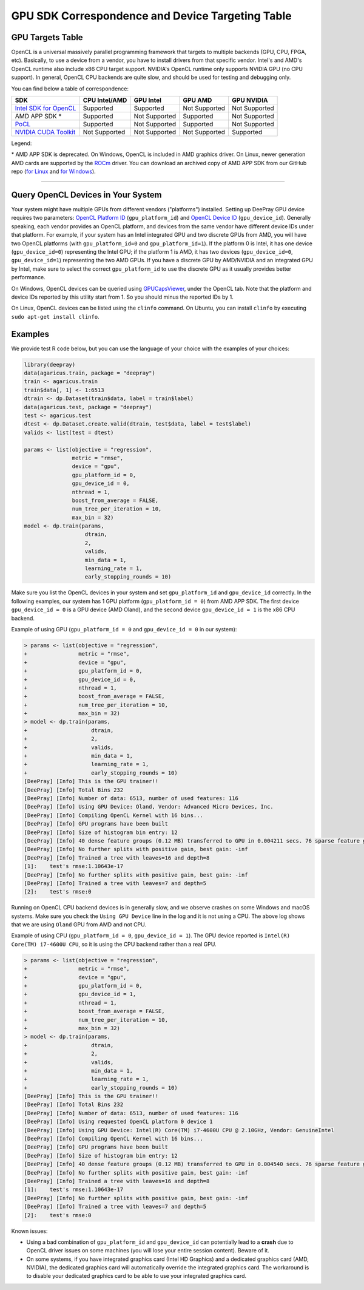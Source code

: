 GPU SDK Correspondence and Device Targeting Table
~~~~~~~~~~~~~~~~~~~~~~~~~~~~~~~~~~~~~~~~~~~~~~~~~

GPU Targets Table
=================

OpenCL is a universal massively parallel programming framework that targets to multiple backends (GPU, CPU, FPGA, etc).
Basically, to use a device from a vendor, you have to install drivers from that specific vendor.
Intel's and AMD's OpenCL runtime also include x86 CPU target support.
NVIDIA's OpenCL runtime only supports NVIDIA GPU (no CPU support).
In general, OpenCL CPU backends are quite slow, and should be used for testing and debugging only.

You can find below a table of correspondence:

+---------------------------+-----------------+-----------------+-----------------+--------------+
| SDK                       | CPU Intel/AMD   | GPU Intel       | GPU AMD         | GPU NVIDIA   |
+===========================+=================+=================+=================+==============+
| `Intel SDK for OpenCL`_   | Supported       | Supported       | Not Supported   | Not Supported|
+---------------------------+-----------------+-----------------+-----------------+--------------+
| AMD APP SDK \*            | Supported       | Not Supported   | Supported       | Not Supported|
+---------------------------+-----------------+-----------------+-----------------+--------------+
| `PoCL`_                   | Supported       | Not Supported   | Supported       | Not Supported|
+---------------------------+-----------------+-----------------+-----------------+--------------+
| `NVIDIA CUDA Toolkit`_    | Not Supported   | Not Supported   | Not Supported   | Supported    |
+---------------------------+-----------------+-----------------+-----------------+--------------+

Legend:

\* AMD APP SDK is deprecated. On Windows, OpenCL is included in AMD graphics driver. On Linux, newer generation AMD cards are supported by the `ROCm`_ driver. You can download an archived copy of AMD APP SDK from our GitHub repo (`for Linux`_ and `for Windows`_).


--------------

Query OpenCL Devices in Your System
===================================

Your system might have multiple GPUs from different vendors ("platforms") installed. Setting up DeePray GPU device requires two parameters: `OpenCL Platform ID <./Parameters.rst#gpu_platform_id>`__ (``gpu_platform_id``) and `OpenCL Device ID <./Parameters.rst#gpu_device_id>`__ (``gpu_device_id``). Generally speaking, each vendor provides an OpenCL platform, and devices from the same vendor have different device IDs under that platform. For example, if your system has an Intel integrated GPU and two discrete GPUs from AMD, you will have two OpenCL platforms (with ``gpu_platform_id=0`` and ``gpu_platform_id=1``). If the platform 0 is Intel, it has one device (``gpu_device_id=0``) representing the Intel GPU; if the platform 1 is AMD, it has two devices (``gpu_device_id=0``, ``gpu_device_id=1``) representing the two AMD GPUs. If you have a discrete GPU by AMD/NVIDIA and an integrated GPU by Intel, make sure to select the correct ``gpu_platform_id`` to use the discrete GPU as it usually provides better performance.

On Windows, OpenCL devices can be queried using `GPUCapsViewer`_, under the OpenCL tab. Note that the platform and device IDs reported by this utility start from 1. So you should minus the reported IDs by 1.

On Linux, OpenCL devices can be listed using the ``clinfo`` command. On Ubuntu, you can install ``clinfo`` by executing ``sudo apt-get install clinfo``.


Examples
===============

We provide test R code below, but you can use the language of your choice with the examples of your choices:

.. code:: r

    library(deepray)
    data(agaricus.train, package = "deepray")
    train <- agaricus.train
    train$data[, 1] <- 1:6513
    dtrain <- dp.Dataset(train$data, label = train$label)
    data(agaricus.test, package = "deepray")
    test <- agaricus.test
    dtest <- dp.Dataset.create.valid(dtrain, test$data, label = test$label)
    valids <- list(test = dtest)

    params <- list(objective = "regression",
                   metric = "rmse",
                   device = "gpu",
                   gpu_platform_id = 0,
                   gpu_device_id = 0,
                   nthread = 1,
                   boost_from_average = FALSE,
                   num_tree_per_iteration = 10,
                   max_bin = 32)
    model <- dp.train(params,
                       dtrain,
                       2,
                       valids,
                       min_data = 1,
                       learning_rate = 1,
                       early_stopping_rounds = 10)

Make sure you list the OpenCL devices in your system and set ``gpu_platform_id`` and ``gpu_device_id`` correctly. In the following examples, our system has 1 GPU platform (``gpu_platform_id = 0``) from AMD APP SDK. The first device ``gpu_device_id = 0`` is a GPU device (AMD Oland), and the second device ``gpu_device_id = 1`` is the x86 CPU backend.

Example of using GPU (``gpu_platform_id = 0`` and ``gpu_device_id = 0`` in our system):

.. code:: r

    > params <- list(objective = "regression",
    +                metric = "rmse",
    +                device = "gpu",
    +                gpu_platform_id = 0,
    +                gpu_device_id = 0,
    +                nthread = 1,
    +                boost_from_average = FALSE,
    +                num_tree_per_iteration = 10,
    +                max_bin = 32)
    > model <- dp.train(params,
    +                    dtrain,
    +                    2,
    +                    valids,
    +                    min_data = 1,
    +                    learning_rate = 1,
    +                    early_stopping_rounds = 10)
    [DeePray] [Info] This is the GPU trainer!!
    [DeePray] [Info] Total Bins 232
    [DeePray] [Info] Number of data: 6513, number of used features: 116
    [DeePray] [Info] Using GPU Device: Oland, Vendor: Advanced Micro Devices, Inc.
    [DeePray] [Info] Compiling OpenCL Kernel with 16 bins...
    [DeePray] [Info] GPU programs have been built
    [DeePray] [Info] Size of histogram bin entry: 12
    [DeePray] [Info] 40 dense feature groups (0.12 MB) transferred to GPU in 0.004211 secs. 76 sparse feature groups.
    [DeePray] [Info] No further splits with positive gain, best gain: -inf
    [DeePray] [Info] Trained a tree with leaves=16 and depth=8
    [1]:    test's rmse:1.10643e-17 
    [DeePray] [Info] No further splits with positive gain, best gain: -inf
    [DeePray] [Info] Trained a tree with leaves=7 and depth=5
    [2]:    test's rmse:0

Running on OpenCL CPU backend devices is in generally slow, and we observe crashes on some Windows and macOS systems. Make sure you check the ``Using GPU Device`` line in the log and it is not using a CPU. The above log shows that we are using ``Oland`` GPU from AMD and not CPU.

Example of using CPU (``gpu_platform_id = 0``, ``gpu_device_id = 1``). The GPU device reported is ``Intel(R) Core(TM) i7-4600U CPU``, so it is using the CPU backend rather than a real GPU.

.. code:: r

    > params <- list(objective = "regression",
    +                metric = "rmse",
    +                device = "gpu",
    +                gpu_platform_id = 0,
    +                gpu_device_id = 1,
    +                nthread = 1,
    +                boost_from_average = FALSE,
    +                num_tree_per_iteration = 10,
    +                max_bin = 32)
    > model <- dp.train(params,
    +                    dtrain,
    +                    2,
    +                    valids,
    +                    min_data = 1,
    +                    learning_rate = 1,
    +                    early_stopping_rounds = 10)
    [DeePray] [Info] This is the GPU trainer!!
    [DeePray] [Info] Total Bins 232
    [DeePray] [Info] Number of data: 6513, number of used features: 116
    [DeePray] [Info] Using requested OpenCL platform 0 device 1
    [DeePray] [Info] Using GPU Device: Intel(R) Core(TM) i7-4600U CPU @ 2.10GHz, Vendor: GenuineIntel
    [DeePray] [Info] Compiling OpenCL Kernel with 16 bins...
    [DeePray] [Info] GPU programs have been built
    [DeePray] [Info] Size of histogram bin entry: 12
    [DeePray] [Info] 40 dense feature groups (0.12 MB) transferred to GPU in 0.004540 secs. 76 sparse feature groups.
    [DeePray] [Info] No further splits with positive gain, best gain: -inf
    [DeePray] [Info] Trained a tree with leaves=16 and depth=8
    [1]:    test's rmse:1.10643e-17 
    [DeePray] [Info] No further splits with positive gain, best gain: -inf
    [DeePray] [Info] Trained a tree with leaves=7 and depth=5
    [2]:    test's rmse:0
    

Known issues:

- Using a bad combination of ``gpu_platform_id`` and ``gpu_device_id`` can potentially lead to a **crash** due to OpenCL driver issues on some machines (you will lose your entire session content). Beware of it.

- On some systems, if you have integrated graphics card (Intel HD Graphics) and a dedicated graphics card (AMD, NVIDIA), the dedicated graphics card will automatically override the integrated graphics card. The workaround is to disable your dedicated graphics card to be able to use your integrated graphics card.

.. _Intel SDK for OpenCL: https://software.intel.com/en-us/articles/opencl-drivers

.. _ROCm: https://rocmdocs.amd.com/en/latest/

.. _for Linux: https://github.com/microsoft/DeePray/releases/download/v2.0.12/AMD-APP-SDKInstaller-v3.0.130.136-GA-linux64.tar.bz2

.. _for Windows: https://github.com/microsoft/DeePray/releases/download/v2.0.12/AMD-APP-SDKInstaller-v3.0.130.135-GA-windows-F-x64.exe

.. _NVIDIA CUDA Toolkit: https://developer.nvidia.com/cuda-downloads

.. _clinfo: https://github.com/Oblomov/clinfo

.. _GPUCapsViewer: https://www.ozone3d.net/gpu_caps_viewer/

.. _PoCL: http://portablecl.org/
